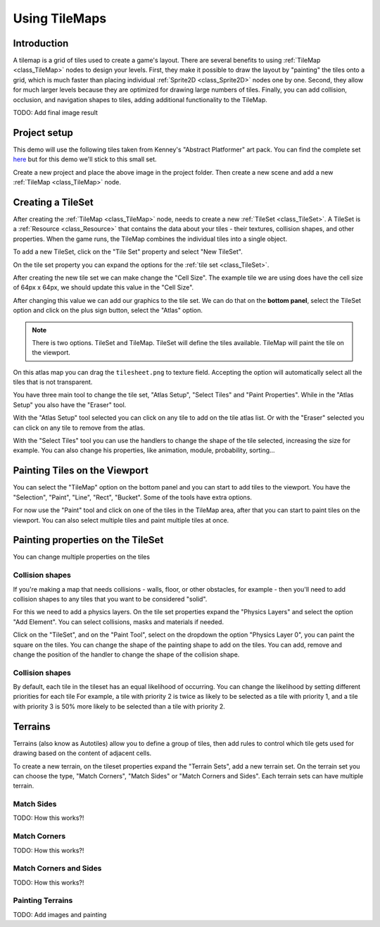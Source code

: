 .. _doc_using_tilemaps:

Using TileMaps
==============

Introduction
------------

A tilemap is a grid of tiles used to create a game's layout. There are several
benefits to using :ref:`TileMap <class_TileMap>` nodes to design your levels.
First, they make it possible to draw the layout by "painting" the tiles onto a
grid, which is much faster than placing individual :ref:`Sprite2D <class_Sprite2D>`
nodes one by one. Second, they allow for much larger levels because they are
optimized for drawing large numbers of tiles. Finally, you can add collision,
occlusion, and navigation shapes to tiles, adding additional functionality to
the TileMap.

TODO: Add final image result

Project setup
-------------

This demo will use the following tiles taken from Kenney's "Abstract Platformer"
art pack. You can find the complete set `here <https://kenney.nl/assets/abstract-platformer>`_
but for this demo we'll stick to this small set.

.. image:: img/tilesheet.png

Create a new project and place the above image in the project folder. Then create a new scene and add a new :ref:`TileMap <class_TileMap>` node.

Creating a TileSet
------------------

After creating the :ref:`TileMap <class_TileMap>` node, needs to create a new :ref:`TileSet <class_TileSet>`. A TileSet is a :ref:`Resource <class_Resource>` that contains the data about your tiles - their textures, collision shapes, and other properties. When the game runs, the TileMap combines the individual tiles into a single object.

To add a new TileSet, click on the "Tile Set" property and select "New
TileSet".

.. image:: img/tilemap_new_tileset.png

On the tile set property you can expand the options for the :ref:`tile set <class_TileSet>`.

After creating the new tile set we can make change the "Cell Size". The example tile we are using does have the cell size of 64px x 64px, we should update this value in the "Cell Size".

.. image:: img/tilemap_tileset_details.png

.. seealso:: For more information you can see the :ref:`tile set <class_TileSet>`.

After changing this value we can add our graphics to the tile set. We can do that on the **bottom panel**, select the TileSet option and click on the plus sign button, select the "Atlas" option.

.. image:: img/tilemap_tileset_bottom.png

.. note:: There is two options. TileSet and TileMap. TileSet will define the tiles available. TileMap will paint the tile on the viewport.

On this atlas map you can drag the ``tilesheet.png`` to texture field. Accepting the option will automatically select all the tiles that is not transparent.

You have three main tool to change the tile set, "Atlas Setup", "Select Tiles" and "Paint Properties". While in the "Atlas Setup" you also have the "Eraser" tool.

With the "Atlas Setup" tool selected you can click on any tile to add on the tile atlas list. Or with the "Eraser" selected you can click on any tile to remove from the atlas.

.. image:: img/tilemap_tileset_texture.png

With the "Select Tiles" tool you can use the handlers to change the shape of the tile selected, increasing the size for example. You can also change his properties, like animation, module, probability, sorting...

.. image:: img/tilemap_tileset_properties.png

Painting Tiles on the Viewport
------------------------------

You can select the "TileMap" option on the bottom panel and you can start to add tiles to the viewport. You have the "Selection", "Paint", "Line", "Rect", "Bucket". Some of the tools have extra options.

For now use the "Paint" tool and click on one of the tiles in the TileMap area, after that you can start to paint tiles on the viewport. You can also select multiple tiles and paint multiple tiles at once.

.. image:: img/tilemap_painting.png

Painting properties on the TileSet
----------------------------------

You can change multiple properties on the tiles

Collision shapes
~~~~~~~~~~~~~~~~

If you're making a map that needs collisions - walls, floor, or other obstacles, for example - then you'll need to add collision shapes to any tiles that you want to be considered "solid".

For this we need to add a physics layers. On the tile set properties expand the "Physics Layers" and select the option "Add Element". You can select collisions, masks and materials if needed.

.. image:: img/tilemap_tileset_physics.png

Click on the "TileSet", and on the "Paint Tool", select on the dropdown the option "Physics Layer 0", you can paint the square on the tiles. You can change the shape of the painting shape to add on the tiles. You can add, remove and change the position of the handler to change the shape of the collision shape.

.. image:: img/tilemap_tileset_painting_physics.png

Collision shapes
~~~~~~~~~~~~~~~~

By default, each tile in the tileset has an equal likelihood of occurring. You can change the likelihood by setting different priorities for each tile For example, a tile with priority 2 is twice as likely to be selected as a tile with priority 1, and a tile with priority 3 is 50% more likely to be selected than a tile with priority 2.

Terrains
--------

Terrains (also know as Autotiles) allow you to define a group of tiles, then add rules to control which tile gets used for drawing based on the content of adjacent cells.

To create a new terrain, on the tileset properties expand the "Terrain Sets", add a new terrain set. On the terrain set you can choose the type, "Match Corners", "Match Sides" or "Match Corners and Sides". Each terrain sets can have multiple terrain.

Match Sides
~~~~~~~~~~~~

TODO: How this works?!

Match Corners
~~~~~~~~~~~~~

TODO: How this works?!

Match Corners and Sides
~~~~~~~~~~~~~~~~~~~~~~~

TODO: How this works?!


Painting Terrains
~~~~~~~~~~~~~~~~~

TODO: Add images and painting


